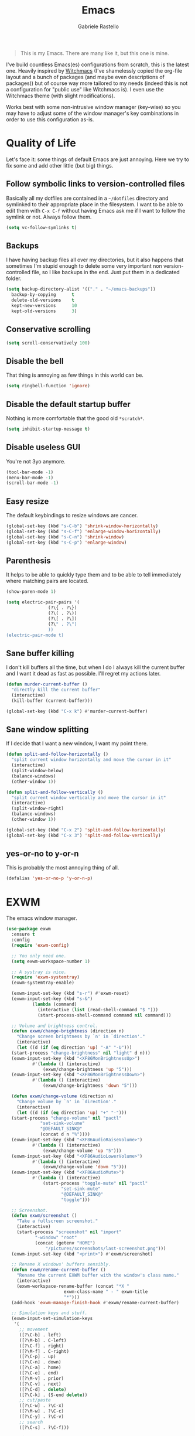 #+TITLE: Emacs
#+AUTHOR: Gabriele Rastello

#+BEGIN_QUOTE
This is my Emacs. There are many like it, but this one is mine.
#+END_QUOTE

I've build countless Emacs(es) configurations from scratch, this is the latest one. Heavily inspired by [[https://github.com/snackon/Witchmacs][Witchmacs]] (I've shamelessly copied the org-file layout and a bunch of packages (and maybe even descriptions of packages)) but of course way more tailored to my needs (indeed this is not a configuration for "public use" like Witchmacs is). I even use the Witchmacs theme (with slight modifications).

Works best with some non-intrusive window manager (key-wise) so you may have to adjust some of the window manager's key combinations in order to use this configuration as-is.

* Quality of Life
Let's face it: some things of default Emacs are just annoying. Here we try to fix some and add other little (but big) things.

** Follow symbolic links to version-controlled files
Basically all my dotfiles are contained in a =~/dotfiles= directory and symlinked to their appropriate place in the filesystem. I want to be able to edit them with =C-x C-f= without having Emacs ask me if I want to follow the symlink or not. Always follow them.
#+BEGIN_SRC emacs-lisp
  (setq vc-follow-symlinks t)
#+END_SRC

** Backups
I have having backup files all over my directories, but it also happens that sometimes I'm stupid enough to delete some very important non version-controlled file, so I like backups in the end. Just put them in a dedicated folder.
#+BEGIN_SRC emacs-lisp
  (setq backup-directory-alist '(("." . "~/emacs-backups"))
	backup-by-copying      t
	delete-old-versions    t
	kept-new-versions      10
	kept-old-versions      3)
#+END_SRC

** Conservative scrolling
#+BEGIN_SRC emacs-lisp
  (setq scroll-conservatively 100)
#+END_SRC

** Disable the bell
That thing is annoying as few things in this world can be.
#+BEGIN_SRC emacs-lisp
  (setq ringbell-function 'ignore)
#+END_SRC

** Disable the default startup buffer
Nothing is more comfortable that the good old =*scratch*=.
#+BEGIN_SRC emacs-lisp
  (setq inhibit-startup-message t)
#+END_SRC

** Disable useless GUI
You're not 3yo anymore.
#+BEGIN_SRC emacs-lisp
  (tool-bar-mode -1)
  (menu-bar-mode -1)
  (scroll-bar-mode -1)
#+END_SRC

** Easy resize
The default keybindings to resize windows are cancer.
#+BEGIN_SRC emacs-lisp
  (global-set-key (kbd "s-C-b") 'shrink-window-horizontally)
  (global-set-key (kbd "s-C-f") 'enlarge-window-horizontally)
  (global-set-key (kbd "s-C-n") 'shrink-window)
  (global-set-key (kbd "s-C-p") 'enlarge-window)
#+END_SRC

** Parenthesis
It helps to be able to quickly type them and to be able to tell immediately where matching pairs are located.
#+BEGIN_SRC emacs-lisp
  (show-paren-mode 1)

  (setq electric-pair-pairs '(
			      (?\{ . ?\})
			      (?\( . ?\))
			      (?\[ . ?\])
			      (?\" . ?\")
			      ))
  (electric-pair-mode t)
#+END_SRC

** Sane buffer killing
I don't kill buffers all the time, but when I do I always kill the current buffer and I want it dead as fast as possible. I'll regret my actions later.
#+BEGIN_SRC emacs-lisp
  (defun murder-current-buffer ()
    "directly kill the current buffer"
    (interactive)
    (kill-buffer (current-buffer)))

  (global-set-key (kbd "C-x k") #'murder-current-buffer)
#+END_SRC

** Sane window splitting
If I decide that I want a new window, I want my point there.
#+BEGIN_SRC emacs-lisp
  (defun split-and-follow-horizontally ()
    "split current window horizontally and move the cursor in it"
    (interactive)
    (split-window-below)
    (balance-windows)
    (other-window 1))

  (defun split-and-follow-vertically ()
    "split current window vertically and move the cursor in it"
    (interactive)
    (split-window-right)
    (balance-windows)
    (other-window 1))

  (global-set-key (kbd "C-x 2") 'split-and-follow-horizontally)
  (global-set-key (kbd "C-x 3") 'split-and-follow-vertically)
#+END_SRC

** yes-or-no to y-or-n
This is probably the most annoying thing of all.
#+BEGIN_SRC emacs-lisp
  (defalias 'yes-or-no-p 'y-or-n-p)
#+END_SRC

* EXWM
The emacs window manager.
#+BEGIN_SRC emacs-lisp
  (use-package exwm
    :ensure t
    :config
    (require 'exwm-config)

    ;; You only need one.
    (setq exwm-workspace-number 1)

    ;; A systray is nice.
    (require 'exwm-systemtray)
    (exwm-systemtray-enable)

    (exwm-input-set-key (kbd "s-r") #'exwm-reset)
    (exwm-input-set-key (kbd "s-&")
			(lambda (command)
			  (interactive (list (read-shell-command "$ ")))
			  (start-process-shell-command command nil command)))

    ;; Volume and brightness control.
    (defun exwm/change-brightness (direction n)
      "Change screen brightness by `n' in `direction'."
      (interactive)
      (let ((d (if (eq direction 'up) "-A" "-U")))
	(start-process "change-brightness" nil "light" d n)))
    (exwm-input-set-key (kbd "<XF86MonBrightnessUp>")
			#'(lambda () (interactive)
			    (exwm/change-brightness 'up "5")))
    (exwm-input-set-key (kbd "<XF86MonBrightnessDown>")
			#'(lambda () (interactive)
			    (exwm/change-brightness 'down "5")))

    (defun exwm/change-volume (direction n)
      "Change volume by `n' in `direction'."
      (interactive)
      (let ((d (if (eq direction 'up) "+" "-")))
	(start-process "change-volume" nil "pactl"
		       "set-sink-volume"
		       "@DEFAULT_SINK@"
		       (concat d n "%"))))
    (exwm-input-set-key (kbd "<XF86AudioRaiseVolume>")
			#'(lambda () (interactive)
			    (exwm/change-volume 'up "5")))
    (exwm-input-set-key (kbd "<XF86AudioLowerVolume>")
			#'(lambda () (interactive)
			    (exwm/change-volume 'down "5")))
    (exwm-input-set-key (kbd "<XF86AudioMute>")
			#'(lambda () (interactive)
			    (start-process "toggle-mute" nil "pactl"
					   "set-sink-mute"
					   "@DEFAULT_SINK@"
					   "toggle")))

    ;; Screenshot.
    (defun exwm/screenshot ()
      "Take a fullscreen screenshot."
      (interactive)
      (start-process "screenshot" nil "import"
		     "-window" "root"
		     (concat (getenv "HOME")
			     "/pictures/screenshots/last-screenshot.png")))
    (exwm-input-set-key (kbd "<print>") #'exwm/screenshot)

    ;; Rename X windows' buffers sensibly.
    (defun exwm/rename-current-buffer ()
      "Rename the current EXWM buffer with the window's class name."
      (interactive)
      (exwm-workspace-rename-buffer (concat "*X "
					    exwm-class-name " - " exwm-title
					    "*")))
    (add-hook 'exwm-manage-finish-hook #'exwm/rename-current-buffer)

    ;; Simulation keys and stuff.
    (exwm-input-set-simulation-keys
     '(
       ;; movement
       ([?\C-b] . left)
       ([?\M-b] . C-left)
       ([?\C-f] . right)
       ([?\M-f] . C-right)
       ([?\C-p] . up)
       ([?\C-n] . down)
       ([?\C-a] . home)
       ([?\C-e] . end)
       ([?\M-v] . prior)
       ([?\C-v] . next)
       ([?\C-d] . delete)
       ([?\C-k] . (S-end delete))
       ;; cut/paste
       ([?\C-w] . ?\C-x)
       ([?\M-w] . ?\C-c)
       ([?\C-y] . ?\C-v)
       ;; search
       ([?\C-s] . ?\C-f)))

    (dolist (k '(XF86AudioLowerVolume
		 XF86AudioRaiseVolume
		 XF86MonBrightnessUp
		 XF86MonBrightnessDown
		 XF86PowerOff
		 XF86AudioMute
		 XF86AudioPlay
		 XF86AudioStop
		 XF86AudioPrev
		 XF86AudioNext
		 XF86ScreenSaver
		 XF68Back
		 XF86Forward
		 Scroll_Lock
		 print))
      (cl-pushnew k exwm-input-prefix-keys))

    (exwm-enable))
    #+END_SRC

Make emacs usable by setting up caps lock to work as control. Also start the networkmanager applet. Yes, this is basically a startup script that I could move to a shell script.
#+BEGIN_SRC emacs-lisp
  ;; (shell-command "setxkbmap -option ctrl:nocaps -option compose:menu" nil nil)
  (start-process "setup caps lock and menu key" nil
		 "setxkbmap"
		 "-option" "ctrl:nocaps"
		 "-option" "compose:menu")
  (start-process "networkmanager applet" nil "nm-applet")
#+END_SRC

* Packages
This is why you use Emacs.

** =abbrev-mode=
I used yasnippet for some time and now I fancy a change. =abbrev-mode= is quite cool but it isn't flexible enough; combining it with =skeleton-mode= is good but I wasn't able to get rid of some annoying behavior (you know those little things that aren't really a big deal but make you go insane? That.). In the end the solution I've found is quite simple: using elisp functions instead of skeletons. It is a little more painful to create new snippets, but it makes things as customizable as they can get.

#+BEGIN_SRC emacs-lisp
  (setq save-abbrevs nil)
#+END_SRC

*** General snippets
Snippets that might be needed in more modes.
#+BEGIN_SRC emacs-lisp
  (defun snippet/math-environment ()
    (interactive)
    (insert "\\(\\)")
    (backward-char 2))
#+END_SRC

*** Mode-unique snippets and abbrev tables
Specific snippets for various modes and purposes and abbrev tables for them.

**** Latex
#+BEGIN_SRC emacs-lisp
  (defun snippet/latex/environment ()
    "Ask for an environment name and insert it."
    (interactive)
    (let ((name (read-string "Environment name: "))
	  (start-position (point)))
      (insert "\\begin{" name "}\n\n\\end{" name "}")
      (indent-region start-position (point))
      (previous-line)
      (indent-for-tab-command)))

  (defun snippet/latex/ar ()
    "Snippet for tikzcd's `\ar' macro."
    (interactive)
    (insert "\\ar[, \"\"]")
    (backward-char 5))

  (define-abbrev-table 'latex-mode-abbrev-table
    '(("m"  "" snippet/math-environment)
      ("e"  "" snippet/latex/environment)
      ("ar" "" snippet/latex/ar)))
#+END_SRC

**** Org-mode
#+BEGIN_SRC emacs-lisp
  (define-abbrev-table 'org-mode-abbrev-table
    '(("m" "" snippet/math-environment)))
#+END_SRC

**** Lisp
#+BEGIN_SRC emacs-lisp
  (defun snippet/lisp/defun (&optional interactive)
    "Insert a function definition."
    (interactive)
    (let ((name (read-string "Function name: "))
	  (start-position (point)))
      (insert "(defun " name " ()\n\"\""
	      (if interactive "\n(interactive)" "")
	      ")")

      ;; Fix indentation and reposition the cursor. 
      (indent-region start-position (point))
      (move-end-of-line (if interactive -1 0))
      (backward-char 1)))

  (defun snippet/lisp/defun-interactive ()
    "Insert an interctive function."
    (interactive)
    (funcall 'snippet/lisp/defun 'interactive))

  (define-abbrev-table 'emacs-lisp-mode-abbrev-table
    '(("f"  "" snippet/lisp/defun)
      ("fi" "" snippet/lisp/defun-interactive)))
#+END_SRC

** =async=
Use asynchronous processes when possible.
#+BEGIN_SRC emacs-lisp
  (use-package async
    :ensure t)
#+END_SRC

** =auto-package-update=
Keep your packages updated and remove some of the garbage that you'll end up creating.
#+BEGIN_SRC emacs-lisp
  (use-package auto-package-update
    :defer nil
    :ensure t
    :config
    (setq auto-package-update-delete-old-versions t)
    (setq auto-package-update-hide-results t)
    (auto-package-update-maybe))
#+END_SRC

** =avy=
I've never really used this, but I guess I'll give it a try.
#+BEGIN_SRC emacs-lisp
  (use-package avy
    :ensure t
    :config
    (setq avy-all-windows nil)
    :bind
    ("M-s" . avy-goto-char))
#+END_SRC

** =company-mode=
Completion is so useful.
#+BEGIN_SRC emacs-lisp
  (use-package company
    :ensure t
    :config
    (setq company-idle-delay 0)
    (setq company-minimum-prefix-length 3))

  (with-eval-after-load 'company
    (define-key company-active-map (kbd "SPC") #'company-abort)

    (add-hook 'prog-mode-hook                #'company-mode)
    (add-hook 'LaTeX-mode-hook               #'company-mode)
    (add-hook 'haskell-interactive-mode-hook #'company-mode))
#+END_SRC

** =elfeed=
It's the best feed readed for Emacs.
#+BEGIN_SRC emacs-lisp
  (use-package elfeed
    :ensure t
    :config
    (load-file "~/.emacs.d/feeds.el") ;; A man is allowed to have its secrets

    (defun elfeed-and-update ()
      "Launch elfeed and update"
      (interactive)
      (elfeed)
      (elfeed-update))
    :bind
    ("C-c f" . elfeed-and-update))
#+END_SRC

** =eshell=
The emacs shell, cool for running some commands. Not ideal for heavy cli work but you usually don't need that with Emacs.
#+BEGIN_SRC emacs-lisp
  (use-package eshell
    :ensure t
    :bind
    ("C-c e" . eshell))
#+END_SRC

** =haskell-mode=
Useful repl-interaction for Haskell and a bunch of other things.
#+BEGIN_SRC emacs-lisp
  (use-package haskell-mode
    :ensure t
    :config
    (eval-after-load 'haskell-mode '(progn
				      (define-key haskell-mode-map (kbd "C-c C-l") 'haskell-process-load-or-reload)
				      (define-key haskell-mode-map (kbd "C-c C-z") 'haskell-interactive-switch))))
#+END_SRC

** =ivy=, =counsel= and =swiper=
A trinity of minibuffer utility.
#+BEGIN_SRC emacs-lisp
  (use-package ivy
    :ensure t
    :config
    (setq ivy-recursive-minibuffer t)
    (setq ivy-use-selectable-prompt t)
    :init
    (ivy-mode 1))

  (use-package counsel
    :ensure t
    :bind
    ("C-x C-b" . counsel-switch-buffer-other-window)
    :init
    (counsel-mode 1))

  (use-package swiper
    :bind
    ("C-s" . swiper)
    :ensure t)
#+END_SRC

** Latex
The best document preparation system with the most painful syntax of all.
#+BEGIN_SRC emacs-lisp
  (add-hook 'LaTeX-mode-hook 'flyspell-mode)
#+END_SRC

** =magit=
The comfiest way to use =git=.
#+BEGIN_SRC emacs-lisp
  (use-package magit
    :ensure t
    :config
    (global-set-key (kbd "C-c g") #'magit-status))
#+END_SRC

** Modeline
# Since I'm basically copying everything from [[https://github.com/snackon/Witchmacs][Witchmacs]] we shall combine =powerline= and =spaceline=.
#+BEGIN_SRC emacs-lisp
  (use-package spaceline
    :ensure t
    :config
    (require 'spaceline-config)
    (setq powerline-default-separator (quote wave))
    ;; (setq powerline-height 25)
    (spaceline-spacemacs-theme)

    (spaceline-toggle-minor-modes-off)
    (spaceline-toggle-line-on)

    (spaceline-helm-mode))
#+END_SRC

** =rainbow-mode=
This sometimes is really useful.
#+BEGIN_SRC emacs-lisp
  (use-package rainbow-mode
    :ensure t)
#+END_SRC

** =which-key=
Maybe useful if you forget your keybindings often (that is unlikely to happen through) but surprisingly useful for discovering things you would have never thought existed ().
#+BEGIN_SRC emacs-lisp
  (use-package which-key
    :ensure t
    :init
    (which-key-mode))
#+END_SRC

* Org-mode
It's as awesome as people say.
#+BEGIN_SRC emacs-lisp
  (require 'org)

  (setq org-directory "~/org")

  (add-hook 'org-mode-hook '(lambda ()
			      (visual-line-mode 1)
			      (flyspell-mode)))

  (global-set-key (kbd "C-c a")   #'(lambda ()
				      (interactive)
				      (org-agenda nil "a")
				      (org-agenda-day-view)))
  (global-set-key (kbd "C-c c") 'org-capture)

  (setq org-default-inbox-file    "~/org/Inbox.org"
	org-default-incubate-file "~/org/Incubate.org"
	org-default-tasks-file    "~/org/Tasks.org"
	org-default-martin-file   "~/org/Martin.org")

  (setq org-agenda-files (list org-default-tasks-file
			       org-default-martin-file))

  (setq org-log-done 'time)

  (setq org-capture-templates `(("i" "Inbox entry"        entry
				 (file ,org-default-inbox-file)
				 "* %?\n%i"
				 :empty-lines 1)))

  (setq org-refile-use-outline-path        'file
	org-outline-path-complete-in-steps nil)

  (setq org-refile-targets '((org-default-incubate-file :level . 0)
			     (org-default-tasks-file :level . 0)))

  (setq org-agenda-skip-scheduled-if-done t
	org-agenda-todo-ignore-scheduled  'future)
#+END_SRC

A better (faster) way to move headers from =Inbox.org= to =Tasks.org=.
#+BEGIN_SRC emacs-lisp
  (defun refile-to (file heading)
    "Refile current heading to `file` `header`."
    (let ((pos (save-excursion
		 (find-file file)
		 (org-find-exact-headline-in-buffer heading))))
      (org-refile nil nil (list heading file nil pos))))

  (defun org-todo-and-tomorrow ()
    "Mark the entry at point as TODO, set a deadline for tomorrow and move it to the Task.org file."
    (interactive)
    (org-mark-ring-push)
    (org-todo)
    (org-deadline t "+1d")
    (refile-to org-default-tasks-file "Tasks")
    (org-mark-ring-goto))

  (define-key org-mode-map (kbd "C-c t") #'org-todo-and-tomorrow)
#+END_SRC
